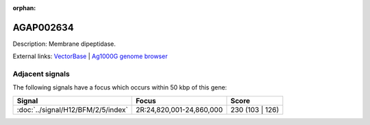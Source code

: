 :orphan:

AGAP002634
=============





Description: Membrane dipeptidase.

External links:
`VectorBase <https://www.vectorbase.org/Anopheles_gambiae/Gene/Summary?g=AGAP002634>`_ |
`Ag1000G genome browser <https://www.malariagen.net/apps/ag1000g/phase1-AR3/index.html?genome_region=2R:24773120-24781524#genomebrowser>`_



Adjacent signals
----------------

The following signals have a focus which occurs within 50 kbp of this gene:



.. cssclass:: table-hover
.. csv-table::
    :widths: auto
    :header: Signal,Focus,Score

    :doc:`../signal/H12/BFM/2/5/index`,"2R:24,820,001-24,860,000",230 (103 | 126)
    




